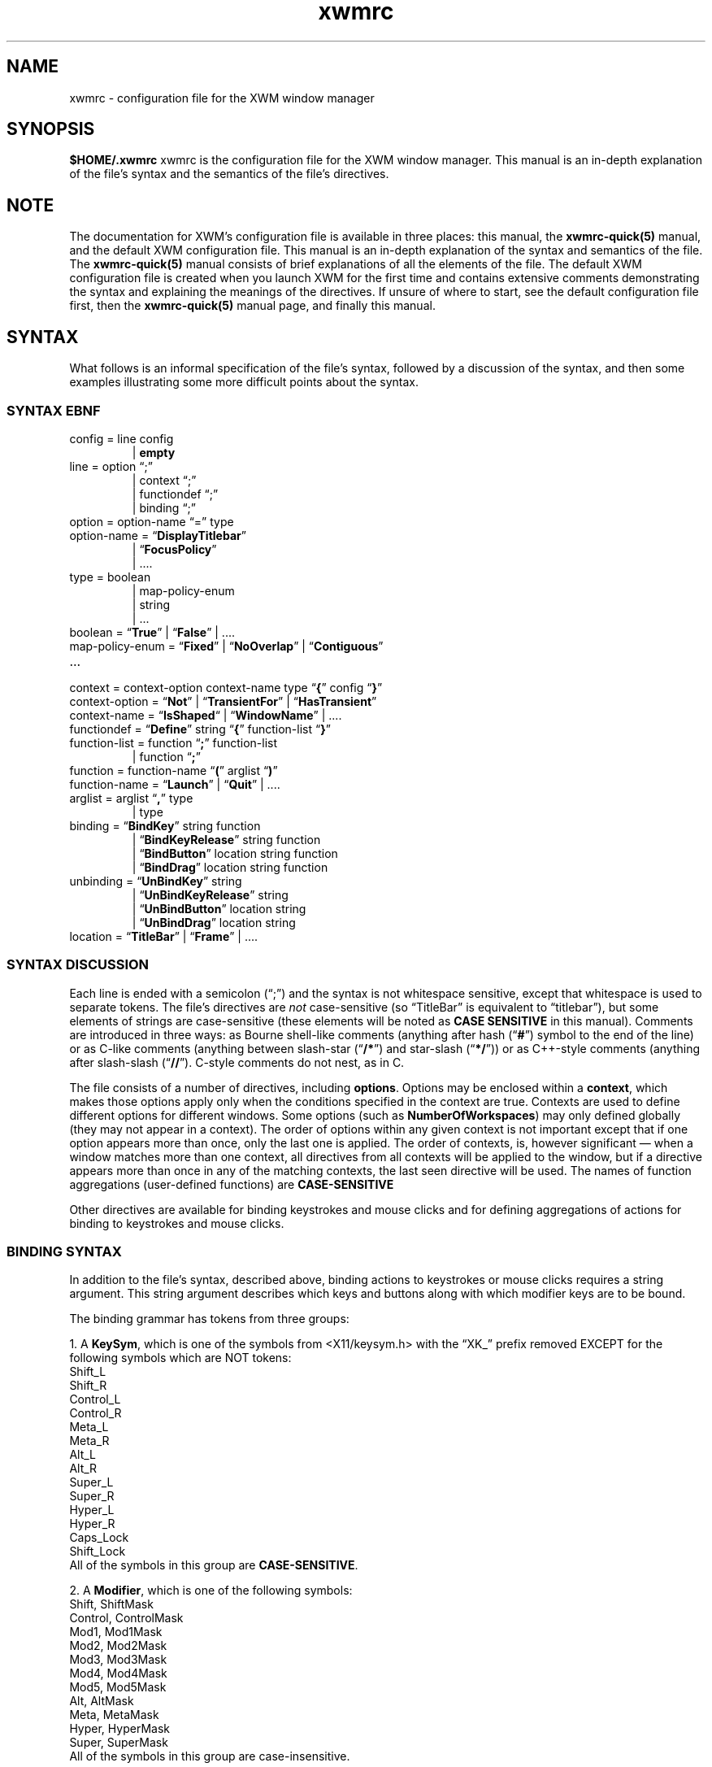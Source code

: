 .\"
.\" $Id$
.TH "xwmrc" 5 "$Date$" "Alex Hioreanu" "XWM Configuration File Format"

.SH NAME
xwmrc \- configuration file for the XWM window manager

.SH SYNOPSIS
.B $HOME/.xwmrc
xwmrc is the configuration file for the XWM window manager.
This manual is an in-depth explanation of the file's syntax and the
semantics of the file's directives.

.SH NOTE
The documentation for XWM's configuration file is available in three
places:  this manual, the \fBxwmrc-quick(5)\fP manual, and the default
XWM configuration file.  This manual is an in-depth explanation of the
syntax and semantics of the file.  The \fBxwmrc-quick(5)\fP manual
consists of brief explanations of all the elements of the file.  The
default XWM configuration file is created when you launch XWM for the
first time and contains extensive comments demonstrating the syntax and
explaining the meanings of the directives.  If unsure of where to
start, see the default configuration file first, then the
\fBxwmrc-quick(5)\fP manual page, and finally this manual.


.SH SYNTAX
What follows is an informal specification of the file's syntax,
followed by a discussion of the syntax, and then some examples
illustrating some more difficult points about the syntax.

.SS SYNTAX EBNF
.IP "config = line config"
.br
| \fBempty\fP
.IP "line = option \(lq;\(rq"
.br
| context \(lq;\(rq
.br
| functiondef \(lq;\(rq
.br
| binding \(lq;\(rq
.IP "option = option\-name \(lq=\(rq type"
.IP "option\-name = \(lq\fBDisplayTitlebar\fP\(rq"
.br
| \(lq\fBFocusPolicy\fP\(rq
.br
| ....
.IP "type = boolean"
.br
| map\-policy\-enum 
.br
| string
.br
| ...
.IP "boolean = \(lq\fBTrue\fP\(rq | \(lq\fBFalse\fP\(rq | \....
.IP "map\-policy\-enum = \(lq\fBFixed\fP\(rq | \(lq\fBNoOverlap\fP\(rq | \(lq\fBContiguous\fP\(rq"
.IP \...
.IP "context = context\-option context\-name type \(lq\fB{\fP\(rq config \(lq\fB}\fP\(rq"
.IP "context-option = \(lq\fBNot\fP\(rq | \(lq\fBTransientFor\fP\(rq | \(lq\fBHasTransient\fP\(rq
.IP "context\-name = \(lq\fBIsShaped\fP\(lq | \(lq\fBWindowName\fP\(rq | \...."
.IP "functiondef = \(lq\fBDefine\fP\(rq string \(lq\fB{\fP\(rq function\-list \(lq\fB}\fP\(rq"
.IP "function\-list = function \(lq\fB;\fP\(rq function\-list"
.br
| function \(lq\fB;\fP\(rq
.IP "function = function\-name \(lq\fB(\fP\(rq arglist \(lq\fB)\fP\(rq"
.IP "function\-name = \(lq\fBLaunch\fP\(rq | \(lq\fBQuit\fP\(rq | \...."
.IP "arglist = arglist \(lq\fB,\fP\(rq type
.br
| type
.IP "binding = \(lq\fBBindKey\fP\(rq string function"
.br
| \(lq\fBBindKeyRelease\fP\(rq string function
.br
| \(lq\fBBindButton\fP\(rq location string function
.br
| \(lq\fBBindDrag\fP\(rq location string function
.IP "unbinding = \(lq\fBUnBindKey\fP\(rq string"
.br
| \(lq\fBUnBindKeyRelease\fP\(rq string
.br
| \(lq\fBUnBindButton\fP\(rq location string
.br
| \(lq\fBUnBindDrag\fP\(rq location string
.IP "location = \(lq\fBTitleBar\fP\(rq | \(lq\fBFrame\fP\(rq | \...."
.SS SYNTAX DISCUSSION
Each line is ended with a semicolon (\(lq;\(rq) and the syntax is not
whitespace sensitive, except that whitespace is used to separate
tokens.  The file's directives are \fInot\fP case\-sensitive (so
\(lqTitleBar\(rq is equivalent to \(lqtitlebar\(rq), but some elements
of strings are case\-sensitive (these elements will be noted as \fBCASE
SENSITIVE\fP in this manual).  Comments are introduced in three ways: as
Bourne shell\-like comments (anything after hash (\(lq\fB#\fP\(rq)
symbol to the end of the line) or as C-like comments (anything between
slash-star (\(lq\fB/*\fP\(rq) and star-slash (\(lq\fB*/\fP\(rq)) or as
C++-style comments (anything after slash-slash (\(lq\fB//\fP\(rq).
C-style comments do not nest, as in C.
.PP
The file consists of a number of directives, including \fBoptions\fP.
Options may be enclosed within a \fBcontext\fP, which makes those
options apply only when the conditions specified in the context are
true.  Contexts are used to define different options for different
windows.  Some options (such as \fBNumberOfWorkspaces\fP) may only
defined globally (they may not appear in a context).
The order of options within any given context is
not important except that if one option appears more than once, only
the last one is applied.  The order of contexts, is, however
significant \(em when a window matches more than one context, all
directives from all contexts will be applied to the window, but if a
directive appears more than once in any of the matching contexts, the
last seen directive will be used.  The names of function aggregations
(user-defined functions) are \fBCASE-SENSITIVE\fP
.PP
Other directives are available for binding keystrokes and mouse clicks
and for defining aggregations of actions for binding to keystrokes and
mouse clicks.
.SS BINDING SYNTAX
In addition to the file's syntax, described above, binding actions to
keystrokes or mouse clicks requires a string argument.  This string
argument describes which keys and buttons along with which modifier
keys are to be bound.
.PP
The binding grammar has tokens from three groups:
.PP
1. A \fBKeySym\fP, which is one of the symbols from <X11/keysym.h> with the
\(lqXK_\(rq prefix removed EXCEPT for the following symbols which are NOT
tokens:
.br
Shift_L
.br
Shift_R
.br
Control_L
.br
Control_R
.br
Meta_L
.br
Meta_R
.br
Alt_L
.br
Alt_R
.br
Super_L
.br
Super_R
.br
Hyper_L
.br
Hyper_R
.br
Caps_Lock
.br
Shift_Lock
.br
All of the symbols in this group are \fBCASE-SENSITIVE\fP.
.PP
2. A \fBModifier\fP, which is one of the following symbols:
.br
Shift, ShiftMask
.br
Control, ControlMask
.br
Mod1, Mod1Mask
.br
Mod2, Mod2Mask
.br
Mod3, Mod3Mask
.br
Mod4, Mod4Mask
.br
Mod5, Mod5Mask
.br
Alt, AltMask
.br
Meta, MetaMask
.br
Hyper, HyperMask
.br
Super, SuperMask
.br
All of the symbols in this group are case-insensitive.
.PP
3. A \fBButton\fP, which is one of the following symbols:
.br
Button1
.br
Button2
.br
Button3
.br
Button4
.br
Button5
.br
.PP
You can see what keysyms your keys generate by launching the X program
\fBxev(1)\fP and typing into the window.  See also \fBxmodmap(1)\fP for
more information.  The \fBButtons\fP are usually interpreted as follows:
.br
Button1 is the left mouse button.
.br
Button2 is the middle mouse button.
.br
Button3 is the right mouse button.
.br
Button4 is mouse wheel down.
.br
Button5 is mouse wheel up.
.PP
The informal grammar for binding to keystrokes is:
.IP "string = modlist* keysym"
.IP "modlist = modifier \(lq|\(rq"
.IP "modifier = <one of the above symbols from group 2>"
.IP "keysym = <one of the above symbols from group 1>"
.PP
The grammar for binding to mouse events is equivalent to that for
binding to keystrokes except that \fBButtons\fP are used instead of
\fBKeySyms\fP.
.SS SYTAX EXAMPLES
Bindings look like this:
.PP
.ft C
BindKey "Control | Shift | Meta | t" Launch("xterm");
.br
BindButton Titlebar "Mod1 | Button3" Maximize();
.br
BindDrag Titlebar "Button1" MoveInteractively();
.PP
Options can be set as follows:
.PP
.ft C
NumberOfWorkspace = 13;
.br
FocusPolicy = ClickToFocus;
.PP
Function aggregations (user-defined functions) may be defined
and bound as follows:
.PP
.ft C
.br
Define "My Goto Workspace 2 Function" {
.br
    Launch("xsetroot -solid \\"#2F4F4F\\"");
.br
    GotoWorkspace(2);
.br
}
.br
BindKey "Alt | 2" Invoke("My Goto Workspace 2 Function");
.PP
The rest of this section describes how to use contexts to set different
options on different windows.
.PP
To have titlebars on shaped windows, but to remove titlebars from
windows whose TRANSIENT_FOR hint points to a shaped window (regardless
of whether or not the transient window is shaped):
.PP
.ft C
IsShaped True {
.br
	DisplayTitlebar = True;
.br
};
.br
TransientFor IsShaped True {
.br
	DisplayTitlebar = False;
.br
};
.PP
Note that order matters, and the following will put titlebars on all
shaped windows (even those that are transient for another shaped
window):
.PP
.ft C
TransientFor IsShaped True { DisplayTitlebar = False; };
.br
IsShaped True { DisplayTitlebar = True; };
.PP
To have titlebars on all shaped windows except those named 'oclock':
.PP
.ft C
IsShaped True {
.br
	DisplayTitlebar = True;
.br
	WindowName "oclock" {
.br
		DisplayTitlebar = False;
.br
	};
.br
};
.PP
Note that this can be done in more than one way, such as:
.PP
.ft C
IsShaped True { DisplayTitlebar = True; };
.br
WindowName "oclock" { DisplayTitlebar = False; };
.PP
Both of the above ways are equally efficient.  Note that the following
is NOT equivalent to the above two:
.PP
.ft C
\fCWindowName "oclock" { DisplayTitlebar = False; };
.br
IsShaped True { DisplayTitlebar = True; };
.PP
This will make "oclock" have a titlebar since it is a shaped window and
the contexts are evaluated in order whenever a window is mapped.
.PP
To give another example of how order matters, consider the following:
.PP
.ft C
\fCDisplayTitlebar = True;
.br
Workspace 7 {
.br
	DisplayTitlebar = False;
.br
	Class "XTerm" {
.br
		DisplayTitlebar = True;
.br
	};
.br
};
.br
Class "XTerm" {
.br
	DisplayTitlebar = False;
.br
};
.PP
Do xterms in workspace 7 have titlebars?  The answer is that all xterms
(including those in workspace 7) will \fInot\fP have titlebars because the
second 'Class' context overrides the previous options, even those nested
deep within some other context.

.SH TYPES
Both options and functions have \fBtypes\fP, and this section describes
the available types.
.TP
.B Boolean
One of the symbols \fBTrue\fP or \fBFalse\fP.
.TP
.B String
A string with C-like syntax.  ANSI C-like escapes are allowed; please
refer to a C reference manual for the exact syntax.
.br

.B Examples:
.ft C
"foo \\\\ \\" ",
"HTTP 200 OK\\r\\n"
.TP
.B Integer
An integer in decimal notation.
.TP
.B Enumeration
One of a small number of symbols.  All enumerations are described as
follows in this manual:

.br
.I {Fixed, NoOverlap, Contiguous}
.br

which would indicate that one of the three symbols
.B Fixed
.B NoOverlap
or
.B Contiguous
would be legal.
.SH OPTIONS
This section describes all the available \fBoptions\fP \(em an
\fBoption\fP changes the way XWM behaves.  Each option has a
\fBtype\fP, which is indicated after the option name.

.TP
.BI "DisplayTitleBar " (boolean)
Specifies whether or not a window will have a titlebar.  Default: True for
non-shaped windows, False for shaped windows.
.TP
.BI "DefaultWorkspace " (integer)
Specifies the workspace for new windows.  Use zero to map to the current
workspace.  Default: zero.
.TP
.BI "FocusPolicy " "({ClickToFocus, SloppyFocus, DontFocus})"
The focus policy states how a window may be focused using the mouse.  The
currently focused window is the window which receives keyboard input.

With the SloppyFocus policy, a window is focused if you move the pointer
into the window.  Note that the focus will only be changed when you move
the pointer; the focus will not be changed when a window is unmapped or
when a window resizes itself to be under the pointer.  This behaviour is
very different from the sloppy focus policies of other window managers.
The window will be raised according to \fBRaiseDelay\fP.

With the ClickToFocus policy, a window is focused and raised if you
click on it.  This is what users of propietary non-unix operating
systems expect.  The focusing click may or may not be passed to the
window, depending on the value of \fBPassFocusClick\fP.

With the DontFocus policy, the window is never focused.  A window with the
focus policy set to DontFocus will be exluded from the alt-tab list (so this
focus policy implies SkipAltTab).

The default value of \fBFocusPolicy\fP is ClickToFocus.

.B Rationale:
The keyboard input should never be thrown away if there is some window
which accepts keyboard input; thus the root window is never focused.
If you need to clean your keycaps, you can unplug your keyboard or switch
to a workspace with no windows.

While many users are used to ClickToFocus, certain unix applications
are much easier to use with sloppy focus (or vice-versa); thus, a window
manager should allow the focus policy to be set per-window.

All other window managers implement sloppy focus very poorly and
make it difficult to use.  The implementation difficulties arise from
distinguishing the user moving the mouse from a window resizing itself
to be under the mouse or a window unmapping itself, leaving some other
window under the mouse.  One of the primary reasons for writting XWM
was to implement sloppy focus correctly.

.TP
.BI "NumberOfWorkspaces " (integer)
Specifies the number of workspaces.  This option only has an effect in the
global context.  Default: seven.

.SH CONTEXTS
This section describes the selectors available to define contexts.

.TP
.BI "IsShaped " (boolean)
If this option is True, windows which are shaped (ie, it is using the
XShape extension) will match.  Applications will generally use the
XShape extension so they can display a non-rectangular top-level
window.  The standard X program "xclock" is an example of an
application which uses the XShape extension.

.TP
.BI "InWorkspace " (integer)

.TP
.BI "WindowName " (string)
This will match based a window's name.  This does exact string
matching, so you must specify the window's entire name.  If you give an
argument of "*", this will match \fIany\fP window.  A window's name
will often change, so you may be better off matching against the window
Class or Instance (see below).  You can find a window's name by seeing
what is displayed in the window's titlebar or by using the standard X
program "xprop" and looking for the "WM_NAME" property.

.TP
.BI "WindowClass " (string)
This will match based on a window's "class."  This does exact
string matching.  Windows with the same X window "class" are somehow
related, perhaps by belonging to the same application.  You can find a
window's class by using "xprop" and looking for the second value of the
"WM_CLASS" property.

.TP
.BI "WindowInstance " (string)
This will match based on a window's "instance."  This does exact
string matching.  Windows with the same X window "instance" are different
invocations of the same window.  You can find a window's instance by using
"xprop" and looking for the first value of the "WM_CLASS" property.

.TP
.BI "HasTransient " (context)
This context selector is placed in front of another context selector.  The
context will then match window A iff window A has a transient window which
matches the context.

Top-level windows are those windows which are managed by AHWM. Top-level
windows are what most people think of as "windows", but in X terminology,
a "window" is technically something completely different.  X uses
transient windows to indicate a tree-like structure between top-level
windows.  A window's transient "children" are generally dialog boxes.
The term "transient" is a misnomer, but is well-ingrained.  You will see
the term "Transient For" used in X literature because the tree structure
is implemented using parent pointers.

FIXME: examples

.TP
.BI "TransientFor " (context)
This context selector is placed in front of another context selector.
The context will then match window A iff window A is a transient window
and is transient for a window which matches the context.  See also the
comments for the \fBHasTransient\fP selector.

.TP
.BI "Not " (context)
This context selector is placed in front of another context selector.  The
yes/no value of the context selector is then inverted.

.B Example:
The following two are equivalent:

IsShaped False { DisplayTitlebar = False; }

Not IsShaped True { DisplayTitlebar = False; }

.SH FUNCTIONS
This section describes all the available \fBfunctions\fP \(em a
\fBfunction\fP is an action which one can bind to a mouse click or a
keystroke.  A function may have zero or more \fBparameters\fP, each of
which has a given type.  Some functions may be bound without specifying
a parameter, in which case a default value will be used for the missing
parameter.  Most functions operate on a window, called the \fBcurrent
window\fP in this section.  If the function is bound to a key stroke,
the current window is the window with the input focus; if the function
is bound to a mouse click, the current window is the window which
received the mouse click.
.TP
.BI "SendToWorkspace " (integer)
This functions moves the current window to the specified workspace.  NB
that this does not change the current workspace.
.TP
.BI "GoToWorkspace " (integer)
This changes the current workspace to the specified workspace.
Going from the current workspace to the current workspace is allowed, and has
the same effect as invoking the standard X program "xrefresh."
.TP
.BI "AltTab " (string)
This function cycles the input focus window to the next window when the
\fBShift\fP key is not depressed and to the previous window when the
\fBShift\fP key is depressed.
.br

When this function is invoked via a mouse click, the input focus is
transferred immediately; when it is invoked via a keystroke, the focus
is not transferred until the keyboard modifier which invoked the
function is released.  The string argument is only needed when the
function is bound to a keystroke which includes more than one keyboard
modifier and in this case names the keyboard modifier which when
released will end the action and transfer the input focus.  The input
focus is not actually transferred until the function ends, but windows
will be highlighted and raised as if they had the input focus during
the course of this function.
.br

When this function is bound to a keystroke, it will grab the keyboard
until the action completes.  The action will complete when the modifier
which invoked the function is released or when a keystroke other than
the keystroke which invoked the function is received; such a keystroke
will be processed as usual if it is bound to a function, but if it is
not bound to a function, it will be sent to the current window in the
same manner as the \fBQuote\fP function.
.br

The function gains its name and behaviour from the corresponding
function in Microsoft Windows \*(Tm.  The algorithm works as follows:
all the windows which can receive the input focus are stored on a
stack.  When a new window is created, it is pushed onto the top of the
stack.  Whenever you switch from window A to window B using this
function, window B will be removed from its position in the stack and
moved to the top of stack, on top of window A.  The great advantage
that this algorithm has is that the most frequently\-used windows will
\(lqshift\(rq themselves up the stack to be available with fewer
keystrokes.
.TP
.BI "KillNicely " (void)
This function will attempt to close the current window using the
WM_DELETE_WINDOW protocol, if the window supports this protocol (this
\(lqasks\(rq the window to close itself).  If the window does not
support this protocol, the window will be closed as with
\fBKillWithExtremePrejudice\fP.
.TP
.BI "KillWithExtremePrejudice " (void)
This will immediately close the current window by calling the function
.BR XKillClient (3)
upon it.
.br

This is gauranteed to close the window, but the application
will not receive any notice that anything has happenned until its next
X request fails because it has been disconnected from the X server.  In
some poorly\-written applications, this may cause you to lose your work.
.TP
.BI "Launch " (string)
This will pass the string argument to the
.BR system (3)
library function, which will run the argument under a Bourne shell.
.TP
.BI "Focus " (void)
This function will focus the current window.
.br

NB that binding this to a keystroke is pointless as if this is invoked
from a keystroke it will apply to the currently focused window \(em
this is meant to be bound to a mouse click.
.TP
.BI "Maximize " (void)
This will toggle the maximization state of the current window.
.br

When a window is maximized, it is positioned in the upper-left corner
of the display and its horizontal and vertical size is a large as
possible.  A maximized window becomes unmaximized whenever it is moved
or resized.
.TP
.BI "Nop " (void)
This function does nothing.  The purpose of this function is that one
can still bind it to a keystroke or a mouse click \(em for instance,
this is very useful for binding to a click on the titlebar when one has
bound something to the frame and does not want that click to run a
function on the titlebar (which is part of the frame).
.TP
.BI "Quote " (void)
This function will turn on \fBquote\fP mode.  \fBQuote\fP mode allows
one to send an application a keystroke or a mouse click which would
normally be intercepted by XWM \(em specifically, the next key or
pointer event which XWM receives which is bound to a function will
\fInot\fP invoke the function.  Rather, the key or mouse event will be
sent to an application using
.BR XSendEvent (3).
The application to receive this synthetic event is the application
under the pointer for a pointer event and the application with the
input focus for a key event.
.br

\fBNote\fP: the event which the application receives will be identical
to a \fIreal\fP event except that it will have a flag which signals
that the event was produced by another application rather than by the X
server.  Some applications will then refuse to process this synthetic
event.  For example, my version of xterm has an option allowSendEvents,
which by default will make xterm ignore all synthetic events.
.TP
.BI "MoveInteractively " (void)
This function allows you to position the current window using either
the mouse or the keyboard.  The window is moved opaquely and the window
will not be raised or focused.
.br

When moving with the keyboard, you can move the window one pixel left,
right, up or down by using the arrow keys; you can also use
.BR w ", " a ", " s ", " d ", " k ", " j ", " h " and " l
which are equivalent to
.BR Up ", " Down ", " Left " and " Right ,
respectively.  If you hold down \fBShift\fP with one of the above
keys, the window will be moved to the extreme edge of the display in
the appropriate direction.  If you press \fBEscape\fP, the move will be
terminated and the changes will be discarded; if you press \fBEnter\fP,
the move will be terminated and the changes will be accepted.  If you
press \fBControl\fP, the move will be terminated, accepting the changes
and a \fBResizeInteractively\fP action will begin.  If you drag the
window with the pointer while moving with the keyboard, you will be
able to move with the pointer as if the action were initiated by a
mouse click.
.br

When moving with the pointer, you have the same keys available as when
moving with the keyboard, and additionally, you may move the window
with the pointer.  When moving with the pointer, edge resistance takes
efffect.
.br

.B Rationale:
Few applications or toolkits have problems with an opaque move and
opaque movement gives the most visual feedback as to the window's
position.  Therefore, only opaque movement is supported.  Very often,
when one resizes a window, the very next action will be a move;
therefore, this is supported directly with the \fBControl\fP key.
.TP
.BI "ResizeInteractively " (void)
This function allows you to resize the current window using either the
mouse or the keyboard.  Resizing is \fInot\fP opaque, but rather some
lines and arrows are drawn to give a visual indication of the window's
position.  At most two adjacent edges of a window may be resized at the
same time.
.br

When resizing with the keyboard, the bottom and right sides of the
window may be resized initially.  The same directional keys as in
\fBMoveInteractively\fP are available, and holding \fBShift\fP with a
directional key will resize ten units instead of one.
.BR Enter ", " Escape " and " Control
work as in \fBMoveInteractively\fP.  The \fBSpacebar\fP cycles the
direction of the resize, as follows:
.BR "Down+Right" " \(-> " "Up+Right" " \(-> " "Up+Left" " \(-> " "Down+Left" " \(-> \...."
Dragging with the pointer while resizing with the keyboard turns the
resize into a mouse-based resize, as described below.
.br

When moving with the pointer, the same keys are available as in a
keyboard-driven resize except that the \fBSpacebar\fP will cycle the
direction of the resize as follows (assumming that the resize began as
a \fBDown+Right\fP resize):
.BR "Down+Right" " \(-> " Down " \(-> " Right " \(-> " "Down+Right" "\(-> \...."
The initial resize direction is determined by the quadrant of the
window which received the initial drag, and is never constrained to one
direction.
.br

.B Rationale:
Many applications have problems with opaque resizing \(em they must
move and resize all of the internal widgets in order to accomodate the
new size, and often this is very slow and window updates will lag
behind the user resizing.  Therefore, opaque resizing is not supported.
Keyboard-based resizes are never constrained to one direction as one
always has complete control over which keys are pressed whereas it is
more difficult to keep the mouse from moving one pixel in a stray
direction.  Constraining an initial resize to one direction upon
receipt of a mouse drag is extremely annoying, as one must then be very
careful when positioning the initial drag.
.TP
.BI "MoveResize " (string)
This function will move and/or resize the current window according to
the standard geometry specification in the string argument.
.br

For the details of the syntax of the standard X geometry specification,
refer to the
.BR XParseGeometry (3)
or the
.BR X (1)
manual entries.  In short, the string argument may look like this
\(lq80x24+300+400\(rq for placing a standard-size terminal at \fIx\fP \(==
300, \fIy\fP \(== 400.
.TP
.BI "Quit " (void)
This function will close XWM's connection to the X display and then XWM
will exit normally.  All windows managed by XWM will be returned to a
state where they are ready for another window manager to start.
.TP
.BI "Beep " (void)
This function rings your terminal's bell if possible.  If you don't like
your computer making noises and would rather use a visual bell, you can
invoke \fB"xrefresh -solid white"\fP using the \fBlaunch\fP function.
.TP
.BI "Invoke " (string)
This function invokes the user-defined function denoted by the argument
string.
.TP
.BI "ShowMenu " (string)
FIXME
.TP
.BI "Refresh " (void)
FIXME

.SH AUTHOR
XWM is Copyright (C) 2001, Alex Hioreanu, hioreanu+ahwm@uchicago.edu.

.SH LICENSE
XWM is distributed under the following terms:

Redistribution and use in source and binary forms, with or without
modification, are permitted provided that the following conditions
are met:

1. Redistributions of source code must retain the above copyright
notice, this list of conditions and the following disclaimer.

2. Redistributions in binary form must reproduce the above copyright
notice, this list of conditions and the following disclaimer in the
documentation and/or other materials provided with the distribution.

THIS SOFTWARE IS PROVIDED BY THE AUTHOR AND CONTRIBUTORS ``AS IS'' AND
ANY EXPRESS OR IMPLIED WARRANTIES, INCLUDING, BUT NOT LIMITED TO, THE
IMPLIED WARRANTIES OF MERCHANTABILITY AND FITNESS FOR A PARTICULAR PURPOSE
ARE DISCLAIMED.  IN NO EVENT SHALL THE AUTHOR OR CONTRIBUTORS BE LIABLE
FOR ANY DIRECT, INDIRECT, INCIDENTAL, SPECIAL, EXEMPLARY, OR CONSEQUENTIAL
DAMAGES (INCLUDING, BUT NOT LIMITED TO, PROCUREMENT OF SUBSTITUTE GOODS
OR SERVICES; LOSS OF USE, DATA, OR PROFITS; OR BUSINESS INTERRUPTION)
HOWEVER CAUSED AND ON ANY THEORY OF LIABILITY, WHETHER IN CONTRACT, STRICT
LIABILITY, OR TORT (INCLUDING NEGLIGENCE OR OTHERWISE) ARISING IN ANY WAY
OUT OF THE USE OF THIS SOFTWARE, EVEN IF ADVISED OF THE POSSIBILITY OF
SUCH DAMAGE.
